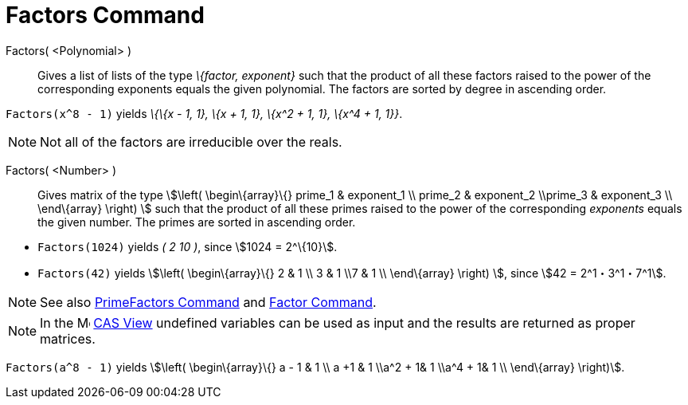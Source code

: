 = Factors Command

Factors( <Polynomial> )::
  Gives a list of lists of the type _\{factor, exponent}_ such that the product of all these factors raised to the power
  of the corresponding exponents equals the given polynomial. The factors are sorted by degree in ascending order.

[EXAMPLE]
====

`Factors(x^8 - 1)` yields _\{\{x - 1, 1}, \{x + 1, 1}, \{x^2 + 1, 1}, \{x^4 + 1, 1}}_.

====

[NOTE]
====

Not all of the factors are irreducible over the reals.

====

Factors( <Number> )::
  Gives matrix of the type stem:[\left( \begin\{array}\{} prime_1 & exponent_1 \\ prime_2 & exponent_2 \\prime_3 &
  exponent_3 \\ \end\{array} \right) ] such that the product of all these primes raised to the power of the
  corresponding _exponents_ equals the given number. The primes are sorted in ascending order.

[EXAMPLE]
====

* `Factors(1024)` yields _( 2 10 )_, since stem:[1024 = 2^\{10}].
* `Factors(42)` yields stem:[\left( \begin\{array}\{} 2 & 1 \\ 3 & 1 \\7 & 1 \\ \end\{array} \right) ], since stem:[42 =
2^1・3^1・7^1].

====

[NOTE]
====

See also xref:/commands/PrimeFactors_Command.adoc[PrimeFactors Command] and xref:/commands/Factor_Command.adoc[Factor
Command].

====

[NOTE]
====

In the image:16px-Menu_view_cas.svg.png[Menu view cas.svg,width=16,height=16] xref:/CAS_View.adoc[CAS View] undefined
variables can be used as input and the results are returned as proper matrices.

[EXAMPLE]
====

`Factors(a^8 - 1)` yields stem:[\left( \begin\{array}\{} a - 1 & 1 \\ a +1 & 1 \\a^2 + 1& 1 \\a^4 + 1& 1 \\ \end\{array}
\right)].

====

====
